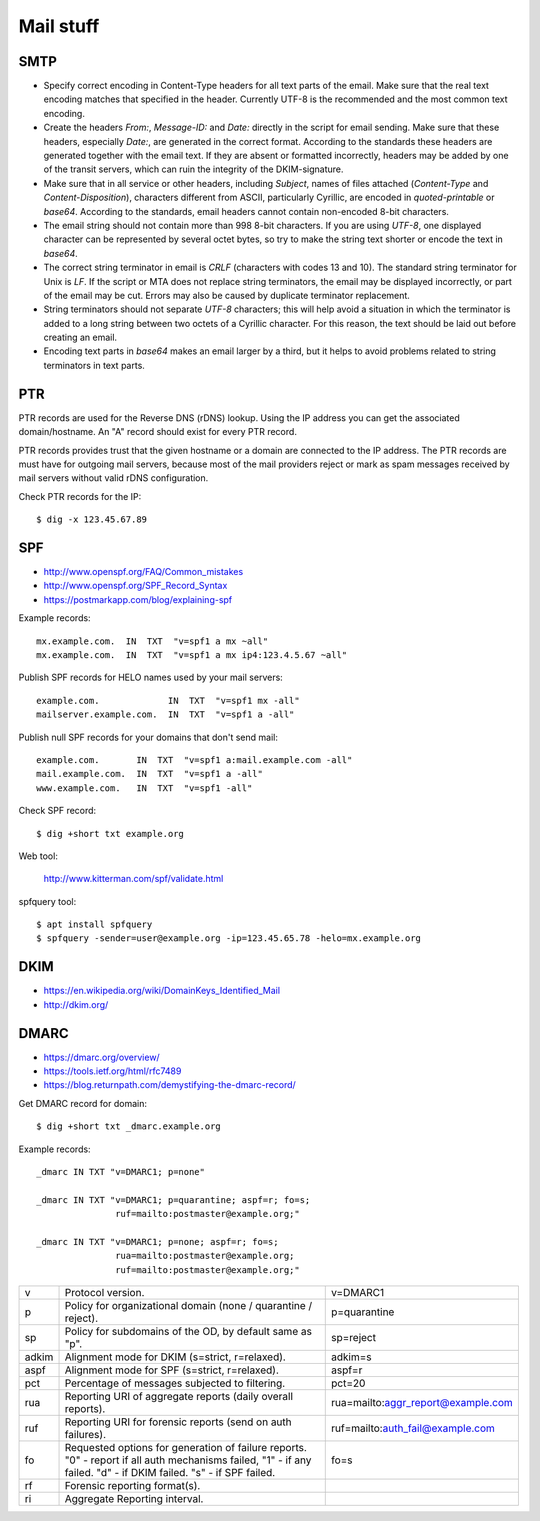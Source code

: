 ###############################################################################
Mail stuff
###############################################################################


SMTP
===============================================================================

- Specify correct encoding in Content-Type headers for all text parts of the
  email. Make sure that the real text encoding matches that specified in the
  header. Currently UTF-8 is the recommended and the most common text encoding.

- Create the headers `From:`, `Message-ID:` and `Date:` directly in the script
  for email sending. Make sure that these headers, especially `Date:`, are
  generated in the correct format. According to the standards these headers are
  generated together with the email text. If they are absent or formatted
  incorrectly, headers may be added by one of the transit servers, which can
  ruin the integrity of the DKIM-signature.

- Make sure that in all service or other headers, including `Subject`, names of
  files attached (`Content-Type` and `Content-Disposition`), characters
  different from ASCII, particularly Cyrillic, are encoded in
  `quoted-printable` or `base64`. According to the standards, email headers
  cannot contain non-encoded 8-bit characters.

- The email string should not contain more than 998 8-bit characters. If you
  are using `UTF-8`, one displayed character can be represented by several
  octet bytes, so try to make the string text shorter or encode the text in
  `base64`.

- The correct string terminator in email is `CRLF` (characters with codes 13
  and 10). The standard string terminator for Unix is `LF`. If the script or
  MTA does not replace string terminators, the email may be displayed
  incorrectly, or part of the email may be cut. Errors may also be caused by
  duplicate terminator replacement.

- String terminators should not separate `UTF-8` characters; this will help avoid
  a situation in which the terminator is added to a long string between two
  octets of a Cyrillic character. For this reason, the text should be laid out
  before creating an email.

- Encoding text parts in `base64` makes an email larger by a third, but it helps
  to avoid problems related to string terminators in text parts.




PTR
===============================================================================

PTR records are used for the Reverse DNS (rDNS) lookup. Using the IP address
you can get the associated domain/hostname. An "A" record should exist for
every PTR record.

PTR records provides trust that the given hostname or a domain are connected to
the IP address. The PTR records are must have for outgoing mail servers,
because most of the mail providers reject or mark as spam messages received by
mail servers without valid rDNS configuration.

Check PTR records for the IP::
    
    $ dig -x 123.45.67.89



SPF
===============================================================================
- http://www.openspf.org/FAQ/Common_mistakes
- http://www.openspf.org/SPF_Record_Syntax
- https://postmarkapp.com/blog/explaining-spf


Example records::
    
    mx.example.com.  IN  TXT  "v=spf1 a mx ~all"
    mx.example.com.  IN  TXT  "v=spf1 a mx ip4:123.4.5.67 ~all"

.. image:: _files/spf_syntax_01.png
.. image:: _files/spf_syntax_02.png
.. image:: _files/spf_syntax_03.png
.. image:: _files/spf_syntax_04.png
.. image:: _files/spf_syntax_05.png

Publish SPF records for HELO names used by your mail servers::

    example.com.             IN  TXT  "v=spf1 mx -all"
    mailserver.example.com.  IN  TXT  "v=spf1 a -all"

Publish null SPF records for your domains that don't send mail::

    example.com.       IN  TXT  "v=spf1 a:mail.example.com -all"
    mail.example.com.  IN  TXT  "v=spf1 a -all"
    www.example.com.   IN  TXT  "v=spf1 -all"

Check SPF record::
    
    $ dig +short txt example.org

Web tool:

    http://www.kitterman.com/spf/validate.html

spfquery tool::
    
    $ apt install spfquery
    $ spfquery -sender=user@example.org -ip=123.45.65.78 -helo=mx.example.org




DKIM
===============================================================================
- https://en.wikipedia.org/wiki/DomainKeys_Identified_Mail
- http://dkim.org/




DMARC
===============================================================================
- https://dmarc.org/overview/
- https://tools.ietf.org/html/rfc7489
- https://blog.returnpath.com/demystifying-the-dmarc-record/


Get DMARC record for domain::

    $ dig +short txt _dmarc.example.org

Example records::

    _dmarc IN TXT "v=DMARC1; p=none"

    _dmarc IN TXT "v=DMARC1; p=quarantine; aspf=r; fo=s;
                   ruf=mailto:postmaster@example.org;"

    _dmarc IN TXT "v=DMARC1; p=none; aspf=r; fo=s;
                   rua=mailto:postmaster@example.org;
                   ruf=mailto:postmaster@example.org;"


======= =================================== ===================================
v       Protocol version.                   v=DMARC1
p       Policy for organizational domain    p=quarantine
        (none / quarantine / reject).
sp      Policy for subdomains of the OD,    sp=reject
        by default same as "p".
adkim   Alignment mode for DKIM             adkim=s
        (s=strict, r=relaxed).
aspf    Alignment mode for SPF              aspf=r
        (s=strict, r=relaxed).
pct     Percentage of messages subjected    pct=20
        to filtering.
rua     Reporting URI of aggregate reports  rua=mailto:aggr_report@example.com
        (daily overall reports).
ruf     Reporting URI for forensic reports  ruf=mailto:auth_fail@example.com
        (send on auth failures).
fo      Requested options for generation    fo=s
        of failure reports.
        "0" - report if all auth
        mechanisms failed,
        "1" - if any failed.
        "d" - if DKIM failed.
        "s" - if SPF failed.
rf      Forensic reporting format(s).
ri      Aggregate Reporting interval.
======= =================================== ===================================

